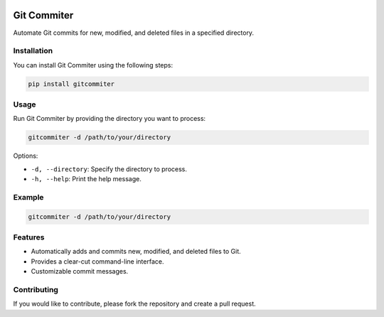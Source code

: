 .. image:: https://img.shields.io/badge/Language-Python-blue.svg
   :target: https://www.python.org/
   :alt: Python


Git Commiter
============

Automate Git commits for new, modified, and deleted files in a specified directory.

Installation
------------

You can install Git Commiter using the following steps:

.. code-block:: bash

    pip install gitcommiter

Usage
-----

Run Git Commiter by providing the directory you want to process:

.. code-block:: bash

    gitcommiter -d /path/to/your/directory

Options:

- ``-d, --directory``: Specify the directory to process.
- ``-h, --help``: Print the help message.

Example
-------

.. code-block:: bash

    gitcommiter -d /path/to/your/directory

Features
--------

- Automatically adds and commits new, modified, and deleted files to Git.
- Provides a clear-cut command-line interface.
- Customizable commit messages.

Contributing
------------

If you would like to contribute, please fork the repository and create a pull request.

